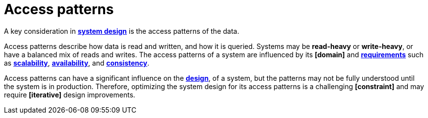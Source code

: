 = Access patterns

A key consideration in *link:./system-design.adoc[system design]* is the access patterns of the data.

Access patterns describe how data is read and written, and how it is queried. Systems may be
*read-heavy* or *write-heavy*, or have a balanced mix of reads and writes. The access patterns
of a system are influenced by its *[domain]* and *link:./requirements.adoc[requirements]* such as
*link:./scalability.adoc[scalability]*, *link:./availability.adoc[availability]*, and
*link:./consistency.adoc[consistency]*.

Access patterns can have a significant influence on the *link:./architecture-and-design.adoc[design]*,
of a system, but the patterns may not be fully understood until the system is in production.
Therefore, optimizing the system design for its access patterns is a challenging *[constraint]*
and may require *[iterative]* design improvements.
